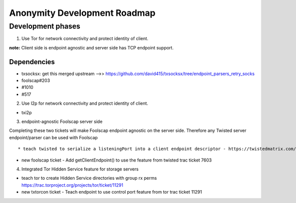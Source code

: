 ﻿.. -*- coding: utf-8-with-signature; fill-column: 77 -*-

=============================
Anonymity Development Roadmap
=============================


Development phases
==================

1. Use Tor for network connectivity and protect identity of client.

**note:** Client side is endpoint agnostic and server side has TCP endpoint support.

Dependencies
------------
* txsocksx: get this merged upstream -->> https://github.com/david415/txsocksx/tree/endpoint_parsers_retry_socks
* foolscap#203
* #1010
* #517


2. Use I2p for network connectivity and protect identity of client.

* txi2p


3. endpoint-agnostic Foolscap server side

Completing these two tickets will make Foolscap endpoint agnostic on the server side. Therefore any Twisted server endpoint/parser can be used with Foolscap ::

* teach twisted to serialize a listeningPort into a client endpoint descriptor - https://twistedmatrix.com/trac/ticket/7603

* new foolscap ticket - Add getClientEndpoint() to use the feature from twisted trac ticket 7603


4. Integrated Tor Hidden Service feature for storage servers

* teach tor to create Hidden Service directories with group rx perms https://trac.torproject.org/projects/tor/ticket/11291

* new txtorcon ticket - Teach endpoint to use control port feature from tor trac ticket 11291

